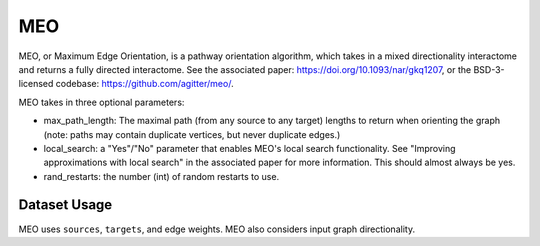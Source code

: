 MEO
===

MEO, or Maximum Edge Orientation, is a pathway orientation algorithm, which takes in a mixed directionality interactome
and returns a fully directed interactome. See the associated paper: https://doi.org/10.1093/nar/gkq1207,
or the BSD-3-licensed codebase: https://github.com/agitter/meo/.

MEO takes in three optional parameters:

* max_path_length: The maximal path (from any source to any target) lengths to return when orienting the graph (note: paths
  may contain duplicate vertices, but never duplicate edges.)
* local_search: a "Yes"/"No" parameter that enables MEO's local search functionality. See "Improving approximations with local search" in
  the associated paper for more information. This should almost always be yes.
* rand_restarts: the number (int) of random restarts to use.

Dataset Usage
-------------

MEO uses ``sources``, ``targets``, and edge weights. MEO also considers
input graph directionality.
